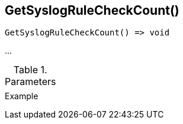 [.nxsl-function]
[[func-getsyslogrulecheckcount]]
== GetSyslogRuleCheckCount()

// TODO: add description

[source,c]
----
GetSyslogRuleCheckCount() => void
----

…

.Parameters
[cols="1,3" grid="none", frame="none"]
|===
||
|===

.Return

.Example
[.source]
....
....
